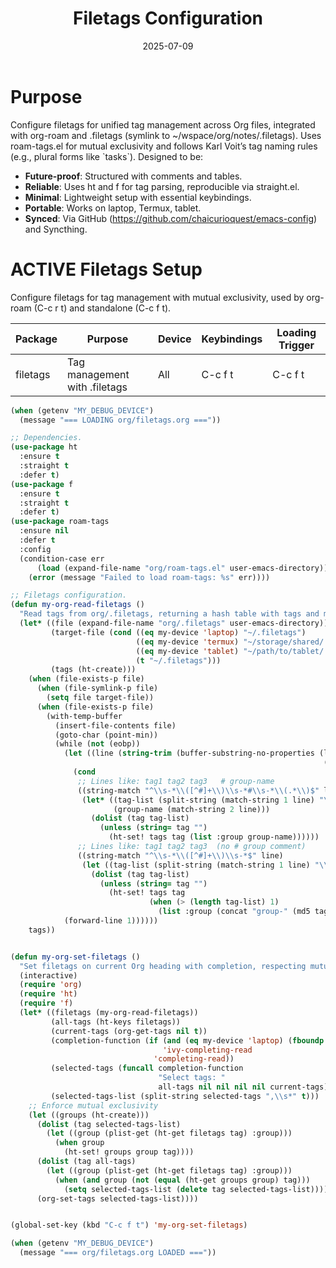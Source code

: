 #+TITLE: Filetags Configuration
#+TODO: ACTIVE | CANCELLED
#+STARTUP: indent
#+PROPERTY: header-args:emacs-lisp :tangle no
#+DATE: 2025-07-09

* Purpose
Configure filetags for unified tag management across Org files, integrated with org-roam and .filetags (symlink to ~/wspace/org/notes/.filetags). Uses roam-tags.el for mutual exclusivity and follows Karl Voit’s tag naming rules (e.g., plural forms like `tasks`). Designed to be:
- **Future-proof**: Structured with comments and tables.
- **Reliable**: Uses ht and f for tag parsing, reproducible via straight.el.
- **Minimal**: Lightweight setup with essential keybindings.
- **Portable**: Works on laptop, Termux, tablet.
- **Synced**: Via GitHub (https://github.com/chaicurioquest/emacs-config) and Syncthing.

* ACTIVE Filetags Setup
Configure filetags for tag management with mutual exclusivity, used by org-roam (C-c r t) and standalone (C-c f t).
| Package      | Purpose                     | Device  | Keybindings | Loading Trigger |
|--------------|-----------------------------|---------|-------------|-----------------|
| filetags     | Tag management with .filetags | All     | C-c f t     | C-c f t         |

#+BEGIN_SRC emacs-lisp :tangle filetags.el 
(when (getenv "MY_DEBUG_DEVICE")
  (message "=== LOADING org/filetags.org ==="))

;; Dependencies.
(use-package ht
  :ensure t
  :straight t
  :defer t)
(use-package f
  :ensure t
  :straight t
  :defer t)
(use-package roam-tags
  :ensure nil
  :defer t
  :config
  (condition-case err
      (load (expand-file-name "org/roam-tags.el" user-emacs-directory))
    (error (message "Failed to load roam-tags: %s" err))))

;; Filetags configuration.
(defun my-org-read-filetags ()
  "Read tags from org/.filetags, returning a hash table with tags and mutually exclusive groups. Parse space-separated tags and comments."
  (let* ((file (expand-file-name "org/.filetags" user-emacs-directory))
         (target-file (cond ((eq my-device 'laptop) "~/.filetags")
                            ((eq my-device 'termux) "~/storage/shared/.filetags")
                            ((eq my-device 'tablet) "~/path/to/tablet/.filetags")
                            (t "~/.filetags")))
         (tags (ht-create)))
    (when (file-exists-p file)
      (when (file-symlink-p file)
        (setq file target-file))
      (when (file-exists-p file)
        (with-temp-buffer
          (insert-file-contents file)
          (goto-char (point-min))
          (while (not (eobp))
            (let ((line (string-trim (buffer-substring-no-properties (line-beginning-position)
                                                                      (line-end-position)))))
              (cond
               ;; Lines like: tag1 tag2 tag3   # group-name
               ((string-match "^\\s-*\\([^#]+\\)\\s-*#\\s-*\\(.*\\)$" line)
                (let* ((tag-list (split-string (match-string 1 line) "\\s+" t))
                       (group-name (match-string 2 line)))
                  (dolist (tag tag-list)
                    (unless (string= tag "")
                      (ht-set! tags tag (list :group group-name))))))
               ;; Lines like: tag1 tag2 tag3  (no # group comment)
               ((string-match "^\\s-*\\([^#]+\\)\\s-*$" line)
                (let ((tag-list (split-string (match-string 1 line) "\\s+" t)))
                  (dolist (tag tag-list)
                    (unless (string= tag "")
                      (ht-set! tags tag
                               (when (> (length tag-list) 1)
                                 (list :group (concat "group-" (md5 tag))))))))))
            (forward-line 1))))))
    tags))


(defun my-org-set-filetags ()
  "Set filetags on current Org heading with completion, respecting mutual exclusivity."
  (interactive)
  (require 'org)
  (require 'ht)
  (require 'f)
  (let* ((filetags (my-org-read-filetags))
         (all-tags (ht-keys filetags))
         (current-tags (org-get-tags nil t))
         (completion-function (if (and (eq my-device 'laptop) (fboundp 'ivy-completing-read))
                                  'ivy-completing-read
                                'completing-read))
         (selected-tags (funcall completion-function
                                 "Select tags: "
                                 all-tags nil nil nil nil current-tags))
         (selected-tags-list (split-string selected-tags ",\\s*" t)))
    ;; Enforce mutual exclusivity
    (let ((groups (ht-create)))
      (dolist (tag selected-tags-list)
        (let ((group (plist-get (ht-get filetags tag) :group)))
          (when group
            (ht-set! groups group tag))))
      (dolist (tag all-tags)
        (let ((group (plist-get (ht-get filetags tag) :group)))
          (when (and group (not (equal (ht-get groups group) tag)))
            (setq selected-tags-list (delete tag selected-tags-list)))))
      (org-set-tags selected-tags-list))))


(global-set-key (kbd "C-c f t") 'my-org-set-filetags)

(when (getenv "MY_DEBUG_DEVICE")
  (message "=== org/filetags.org LOADED ==="))
#+END_SRC
